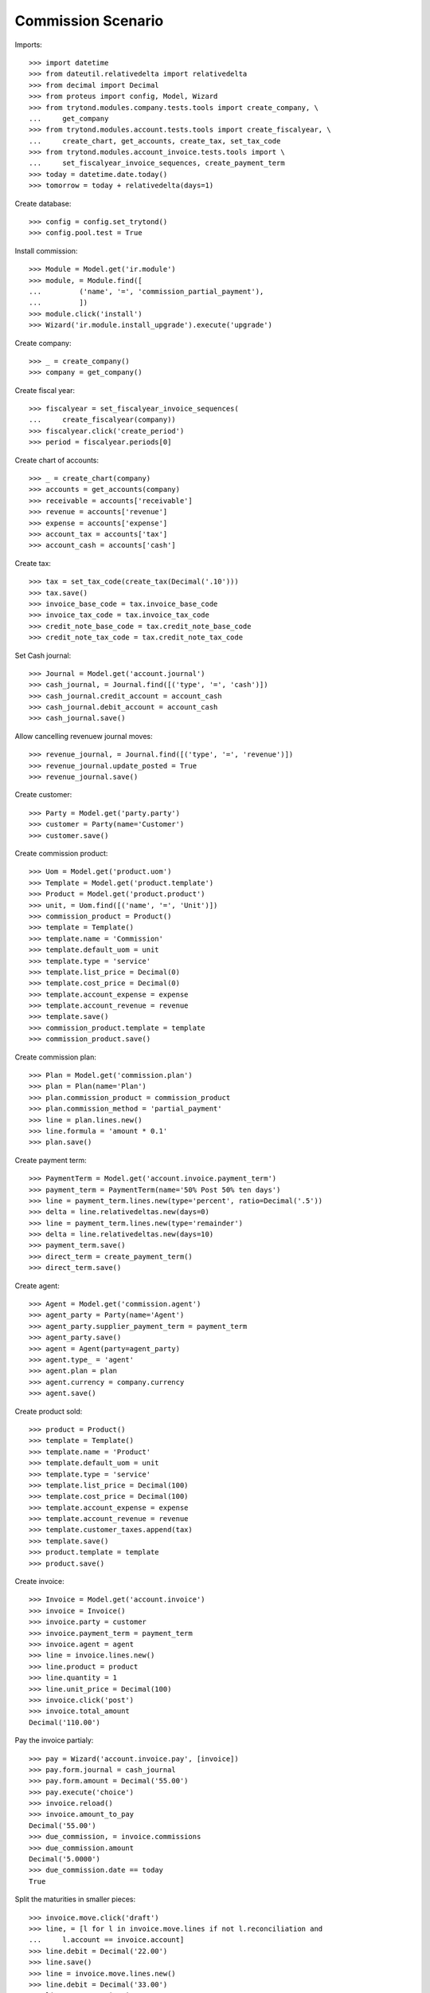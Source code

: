 ===================
Commission Scenario
===================

Imports::

    >>> import datetime
    >>> from dateutil.relativedelta import relativedelta
    >>> from decimal import Decimal
    >>> from proteus import config, Model, Wizard
    >>> from trytond.modules.company.tests.tools import create_company, \
    ...     get_company
    >>> from trytond.modules.account.tests.tools import create_fiscalyear, \
    ...     create_chart, get_accounts, create_tax, set_tax_code
    >>> from trytond.modules.account_invoice.tests.tools import \
    ...     set_fiscalyear_invoice_sequences, create_payment_term
    >>> today = datetime.date.today()
    >>> tomorrow = today + relativedelta(days=1)

Create database::

    >>> config = config.set_trytond()
    >>> config.pool.test = True

Install commission::

    >>> Module = Model.get('ir.module')
    >>> module, = Module.find([
    ...         ('name', '=', 'commission_partial_payment'),
    ...         ])
    >>> module.click('install')
    >>> Wizard('ir.module.install_upgrade').execute('upgrade')

Create company::

    >>> _ = create_company()
    >>> company = get_company()

Create fiscal year::

    >>> fiscalyear = set_fiscalyear_invoice_sequences(
    ...     create_fiscalyear(company))
    >>> fiscalyear.click('create_period')
    >>> period = fiscalyear.periods[0]

Create chart of accounts::

    >>> _ = create_chart(company)
    >>> accounts = get_accounts(company)
    >>> receivable = accounts['receivable']
    >>> revenue = accounts['revenue']
    >>> expense = accounts['expense']
    >>> account_tax = accounts['tax']
    >>> account_cash = accounts['cash']

Create tax::

    >>> tax = set_tax_code(create_tax(Decimal('.10')))
    >>> tax.save()
    >>> invoice_base_code = tax.invoice_base_code
    >>> invoice_tax_code = tax.invoice_tax_code
    >>> credit_note_base_code = tax.credit_note_base_code
    >>> credit_note_tax_code = tax.credit_note_tax_code

Set Cash journal::

    >>> Journal = Model.get('account.journal')
    >>> cash_journal, = Journal.find([('type', '=', 'cash')])
    >>> cash_journal.credit_account = account_cash
    >>> cash_journal.debit_account = account_cash
    >>> cash_journal.save()

Allow cancelling revenuew journal moves::

    >>> revenue_journal, = Journal.find([('type', '=', 'revenue')])
    >>> revenue_journal.update_posted = True
    >>> revenue_journal.save()

Create customer::

    >>> Party = Model.get('party.party')
    >>> customer = Party(name='Customer')
    >>> customer.save()

Create commission product::

    >>> Uom = Model.get('product.uom')
    >>> Template = Model.get('product.template')
    >>> Product = Model.get('product.product')
    >>> unit, = Uom.find([('name', '=', 'Unit')])
    >>> commission_product = Product()
    >>> template = Template()
    >>> template.name = 'Commission'
    >>> template.default_uom = unit
    >>> template.type = 'service'
    >>> template.list_price = Decimal(0)
    >>> template.cost_price = Decimal(0)
    >>> template.account_expense = expense
    >>> template.account_revenue = revenue
    >>> template.save()
    >>> commission_product.template = template
    >>> commission_product.save()

Create commission plan::

    >>> Plan = Model.get('commission.plan')
    >>> plan = Plan(name='Plan')
    >>> plan.commission_product = commission_product
    >>> plan.commission_method = 'partial_payment'
    >>> line = plan.lines.new()
    >>> line.formula = 'amount * 0.1'
    >>> plan.save()

Create payment term::

    >>> PaymentTerm = Model.get('account.invoice.payment_term')
    >>> payment_term = PaymentTerm(name='50% Post 50% ten days')
    >>> line = payment_term.lines.new(type='percent', ratio=Decimal('.5'))
    >>> delta = line.relativedeltas.new(days=0)
    >>> line = payment_term.lines.new(type='remainder')
    >>> delta = line.relativedeltas.new(days=10)
    >>> payment_term.save()
    >>> direct_term = create_payment_term()
    >>> direct_term.save()

Create agent::

    >>> Agent = Model.get('commission.agent')
    >>> agent_party = Party(name='Agent')
    >>> agent_party.supplier_payment_term = payment_term
    >>> agent_party.save()
    >>> agent = Agent(party=agent_party)
    >>> agent.type_ = 'agent'
    >>> agent.plan = plan
    >>> agent.currency = company.currency
    >>> agent.save()

Create product sold::

    >>> product = Product()
    >>> template = Template()
    >>> template.name = 'Product'
    >>> template.default_uom = unit
    >>> template.type = 'service'
    >>> template.list_price = Decimal(100)
    >>> template.cost_price = Decimal(100)
    >>> template.account_expense = expense
    >>> template.account_revenue = revenue
    >>> template.customer_taxes.append(tax)
    >>> template.save()
    >>> product.template = template
    >>> product.save()

Create invoice::

    >>> Invoice = Model.get('account.invoice')
    >>> invoice = Invoice()
    >>> invoice.party = customer
    >>> invoice.payment_term = payment_term
    >>> invoice.agent = agent
    >>> line = invoice.lines.new()
    >>> line.product = product
    >>> line.quantity = 1
    >>> line.unit_price = Decimal(100)
    >>> invoice.click('post')
    >>> invoice.total_amount
    Decimal('110.00')

Pay the invoice partialy::

    >>> pay = Wizard('account.invoice.pay', [invoice])
    >>> pay.form.journal = cash_journal
    >>> pay.form.amount = Decimal('55.00')
    >>> pay.execute('choice')
    >>> invoice.reload()
    >>> invoice.amount_to_pay
    Decimal('55.00')
    >>> due_commission, = invoice.commissions
    >>> due_commission.amount
    Decimal('5.0000')
    >>> due_commission.date == today
    True

Split the maturities in smaller pieces::

    >>> invoice.move.click('draft')
    >>> line, = [l for l in invoice.move.lines if not l.reconciliation and
    ...     l.account == invoice.account]
    >>> line.debit = Decimal('22.00')
    >>> line.save()
    >>> line = invoice.move.lines.new()
    >>> line.debit = Decimal('33.00')
    >>> line.account = invoice.account
    >>> line.party = customer
    >>> line.maturity_date = tomorrow
    >>> invoice.move.click('post')

Pay the next maturity::

    >>> pay = Wizard('account.invoice.pay', [invoice])
    >>> pay.form.journal = cash_journal
    >>> pay.form.amount = Decimal('22.00')
    >>> pay.form.date = tomorrow
    >>> pay.execute('choice')
    >>> invoice.reload()
    >>> invoice.amount_to_pay
    Decimal('33.00')
    >>> _, due_commission = invoice.commissions
    >>> due_commission.amount
    Decimal('2.0000')
    >>> due_commission.date == tomorrow
    True

Pay the rest of the invoice::

    >>> pay = Wizard('account.invoice.pay', [invoice])
    >>> pay.form.journal = cash_journal
    >>> pay.form.amount = Decimal('33.00')
    >>> pay.form.date = tomorrow
    >>> pay.execute('choice')
    >>> invoice.reload()
    >>> invoice.amount_to_pay
    Decimal('0.0')
    >>> _, _, due_commission = invoice.commissions
    >>> due_commission.amount
    Decimal('3.0000')
    >>> due_commission.date == tomorrow
    True

Create a invoice for with direct payment term::

    >>> invoice = Invoice()
    >>> invoice.party = customer
    >>> invoice.payment_term = direct_term
    >>> invoice.agent = agent
    >>> line = invoice.lines.new()
    >>> line.product = product
    >>> line.quantity = 1
    >>> line.unit_price = Decimal('100.00')
    >>> invoice.click('post')

Pay the invoice partialy::

    >>> pay = Wizard('account.invoice.pay', [invoice])
    >>> pay.form.journal = cash_journal
    >>> pay.form.amount = Decimal('22.00')
    >>> pay.execute('choice')
    >>> pay.execute('pay')
    >>> invoice.reload()
    >>> invoice.amount_to_pay
    Decimal('88.00')
    >>> due_commission, = invoice.commissions
    >>> due_commission.amount
    Decimal('2.0000')
    >>> due_commission.date == today
    True

Pay another amount partialy::

    >>> pay = Wizard('account.invoice.pay', [invoice])
    >>> pay.form.journal = cash_journal
    >>> pay.form.amount = Decimal('11.00')
    >>> pay.execute('choice')
    >>> pay.execute('pay')
    >>> invoice.reload()
    >>> invoice.amount_to_pay
    Decimal('77.00')
    >>> _, due_commission, = invoice.commissions
    >>> due_commission.amount
    Decimal('1.0000')
    >>> due_commission.date == today
    True

Pay the rest of the invoice::

    >>> pay = Wizard('account.invoice.pay', [invoice])
    >>> pay.form.journal = cash_journal
    >>> pay.form.date = tomorrow
    >>> pay.execute('choice')
    >>> invoice.reload()
    >>> invoice.amount_to_pay
    Decimal('0.0')
    >>> _, _, due_commission = invoice.commissions
    >>> due_commission.amount
    Decimal('7.0000')
    >>> due_commission.date == tomorrow
    True

Asset all the commissions have been generated::

    >>> agent.reload()
    >>> agent.pending_amount
    Decimal('20.0000')
